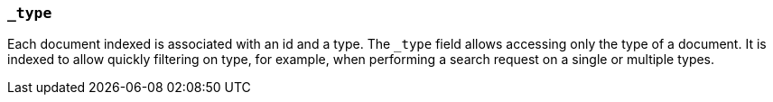 [[mapping-type-field]]
=== `_type`

Each document indexed is associated with an id and a type. The `_type`
field allows accessing only the type of a document. It is indexed
to allow quickly filtering on type, for example, when performing
a search request on a single or multiple types.
